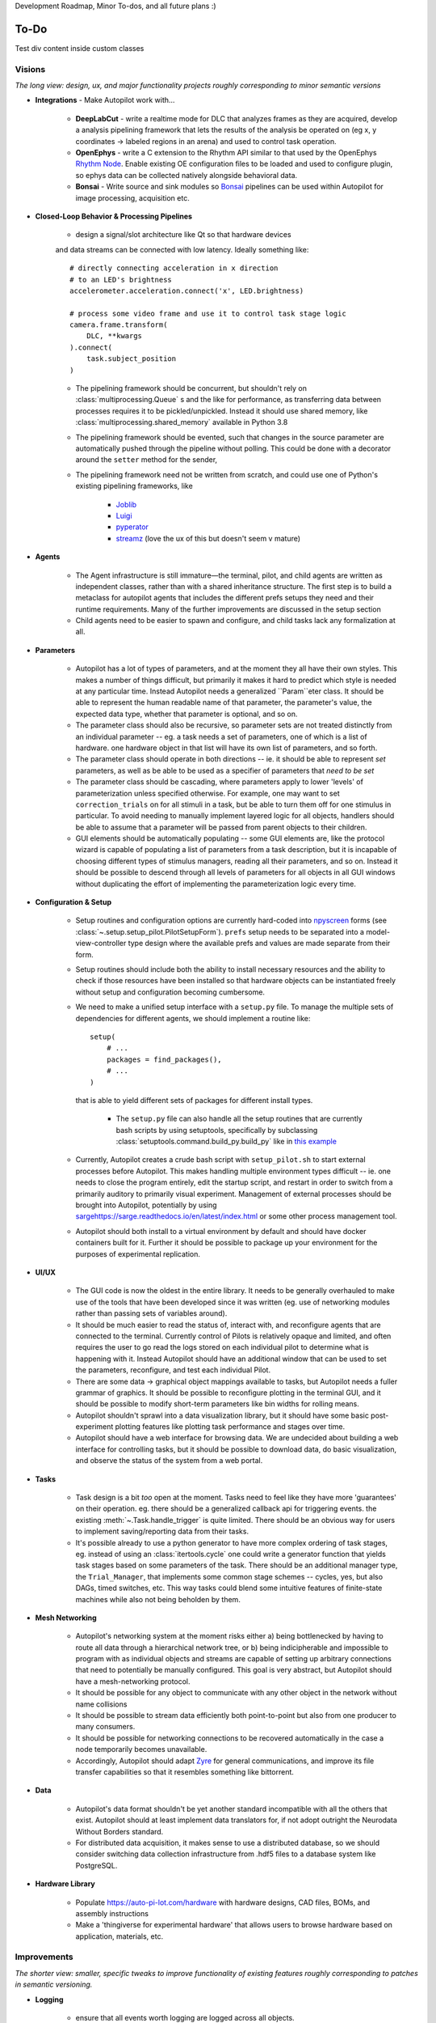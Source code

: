 Development Roadmap, Minor To-dos, and all future plans :)

.. _todo:

To-Do
=====

.. container:: roadmap high-priority

    Test div content inside custom classes

Visions
-----------

*The long view: design, ux, and major functionality projects roughly corresponding to minor semantic versions*

* **Integrations** - Make Autopilot work with...

    * **DeepLabCut** - write a realtime mode for DLC that analyzes frames as they are acquired,
      develop a analysis pipelining framework that lets the results of the analysis be operated on (eg x, y coordinates ->
      labeled regions in an arena) and used to control task operation.
    * **OpenEphys** - write a C extension to the Rhythm API similar to that used by the OpenEphys
      `Rhythm Node <https://github.com/open-ephys/plugin-GUI/tree/master/Plugins/RhythmNode>`_.
      Enable existing OE configuration files to be loaded and used to configure plugin,
      so ephys data can be collected natively alongside behavioral data.
    * **Bonsai** - Write source and sink modules so `Bonsai <https://bonsai-rx.org/>`_ pipelines can be
      used within Autopilot for image processing, acquisition etc.

* **Closed-Loop Behavior & Processing Pipelines**

    * design a signal/slot architecture like Qt so that hardware devices
    and data streams can be connected with low latency. Ideally something like::

        # directly connecting acceleration in x direction
        # to an LED's brightness
        accelerometer.acceleration.connect('x', LED.brightness)

        # process some video frame and use it to control task stage logic
        camera.frame.transform(
            DLC, **kwargs
        ).connect(
            task.subject_position
        )

    * The pipelining framework should be concurrent, but shouldn't rely on
      :class:`multiprocessing.Queue` s and the like for performance, as transferring data
      between processes requires it to be pickled/unpickled. Instead it should use shared memory, like
      :class:`multiprocessing.shared_memory` available in Python 3.8
    * The pipelining framework should be evented, such that changes in the source parameter are automatically pushed
      through the pipeline without polling. This could be done with a decorator around the ``setter`` method for the sender,
    * The pipelining framework need not be written from scratch, and could use one of Python's existing pipelining frameworks, like

        * `Joblib <https://joblib.readthedocs.io/en/latest/>`_
        * `Luigi <https://luigi.readthedocs.io/en/stable/index.html>`_
        * `pyperator <https://github.com/baffelli/pyperator>`_
        * `streamz <https://streamz.readthedocs.io/en/latest/core.html>`_ (love the ux of this but doesn't seem v mature)

* **Agents**

    * The Agent infrastructure is still immature—the terminal, pilot, and child agents are written as independent classes, rather than with a shared inheritance structure.
      The first step is to build a metaclass for autopilot agents that includes the different prefs setups they need and
      their runtime requirements. Many of the further improvements are discussed in the setup section
    * Child agents need to be easier to spawn and configure, and child tasks lack any formalization at all.

* **Parameters**

    * Autopilot has a lot of types of parameters, and at the moment they all have their own styles. This makes a number of things difficult,
      but primarily it makes it hard to predict which style is needed at any particular time. Instead Autopilot needs a
      generalized ``Param``eter class. It should be able to represent the human readable name of that parameter, the parameter's
      value, the expected data type, whether that parameter is optional, and so on.
    * The parameter class should also be recursive, so parameter sets are not treated distinctly from an
      individual parameter -- eg. a task needs a set of parameters, one of which is a list of hardware. one hardware object
      in that list will have its own list of parameters, and so forth.
    * The parameter class should operate in both directions -- ie. it should be able to represent *set* parameters, as well as
      be able to be used as a specifier of parameters that *need to be set*
    * The parameter class should be cascading, where parameters apply to lower 'levels' of parameterization unless specified otherwise.
      For example, one may want to set ``correction_trials`` on for all stimuli in a task, but be able to turn them off for one
      stimulus in particular. To avoid needing to manually implement layered logic for all objects, handlers should be able to
      assume that a parameter will be passed from parent objects to their children.
    * GUI elements should be automatically populating -- some GUI elements are, like the protocol wizard is capable of populating a list of
      parameters from a task description, but it is incapable of choosing different types of stimulus managers, reading all their parameters,
      and so on. Instead it should be possible to descend through all levels of parameters for all objects in all GUI windows without
      duplicating the effort of implementing the parameterization logic every time.

* **Configuration & Setup**

    * Setup routines and configuration options are currently hard-coded into `npyscreen <https://npyscreen.readthedocs.io/>`_
      forms (see :class:`~.setup.setup_pilot.PilotSetupForm`). ``prefs`` setup needs to be separated into a model-view-controller
      type design where the available prefs and values are made separate from their form.
    * Setup routines should include both the ability to install necessary resources and the ability to check if those
      resources have been installed so that hardware objects can be instantiated freely without setup and configuration
      becoming cumbersome.
    * We need to make a unified setup interface with a ``setup.py`` file. To manage the multiple sets of dependencies
      for different agents, we should implement a routine like::

        setup(
            # ...
            packages = find_packages(),
            # ...
        )

      that is able to yield different sets of packages for different install types.

        * The ``setup.py`` file can also handle all the setup routines that are currently bash scripts by using setuptools,
          specifically by subclassing :class:`setuptools.command.build_py.build_py` like in `this example <https://jichu4n.com/posts/how-to-add-custom-build-steps-and-commands-to-setuppy/>`_

    * Currently, Autopilot creates a crude bash script with ``setup_pilot.sh`` to start external processes before Autopilot.
      This makes handling multiple environment types difficult -- ie. one needs to close the program entirely, edit
      the startup script, and restart in order to switch from a primarily auditory to primarily visual experiment.
      Management of external processes should be brought into Autopilot, potentially by using `<sarge https://sarge.readthedocs.io/en/latest/index.html>`_
      or some other process management tool.
    * Autopilot should both install to a virtual environment by default and should have docker containers built for it.
      Further it should be possible to package up your environment for the purposes of experimental replication.

* **UI/UX**

    * The GUI code is now the oldest in the entire library. It needs to be generally overhauled to make use of the tools
      that have been developed since it was written (eg. use of networking modules rather than passing sets of variables around).
    * It should be much easier to read the status of, interact with, and reconfigure agents that are connected to the terminal.
      Currently control of Pilots is relatively opaque and limited, and often requires the user to go read the logs stored on each
      individual pilot to determine what is happening with it. Instead Autopilot should have an additional window that can be used
      to set the parameters, reconfigure, and test each individual Pilot.
    * There are some data -> graphical object mappings available to tasks, but Autopilot needs a fuller grammar of graphics.
      It should be possible to reconfigure plotting in the terminal GUI, and it should be possible to modify short-term
      parameters like bin widths for rolling means.
    * Autopilot shouldn't sprawl into a data visualization library, but it should have some basic post-experiment
      plotting features like plotting task performance and stages over time.
    * Autopilot should have a web interface for browsing data. We are undecided about building a web interface for controlling tasks,
      but it should be possible to download data, do basic visualization, and observe the status of the system
      from a web portal.

* **Tasks**

    * Task design is a bit *too* open at the moment. Tasks need to feel like they have more 'guarantees' on their operation.
      eg. there should be a generalized callback api for triggering events. the existing :meth:`~.Task.handle_trigger` is
      quite limited. There should be an obvious way for users to implement saving/reporting data from
      their tasks.
    * It's possible already to use a python generator to have more complex ordering of task stages,
      eg. instead of using an :class:`itertools.cycle` one could write a generator function that yields task
      stages based on some parameters of the task. There should be an additional manager type, the ``Trial_Manager``, that
      implements some common stage schemes -- cycles, yes, but also DAGs, timed switches, etc. This way tasks could blend
      some intuitive features of finite-state machines while also not being beholden by them.

* **Mesh Networking**

    * Autopilot's networking system at the moment risks either a) being bottlenecked by having to route all data through
      a hierarchical network tree, or b) being indicipherable and impossible to program with  as individual objects and
      streams are capable of setting up arbitrary connections that need to potentially be manually configured. This
      goal is very abstract, but Autopilot should have a mesh-networking protocol.
    * It should be possible for any object to communicate with any other object in the network without name collisions
    * It should be possible to stream data efficiently both point-to-point but also from one producer to many consumers.
    * It should be possible for networking connections to be recovered automatically in the case a node temporarily becomes unavailable.
    * Accordingly, Autopilot should adapt `Zyre <https://github.com/zeromq/zyre>`_ for general communications, and improve
      its file transfer capabilities so that it resembles something like bittorrent.

* **Data**

    * Autopilot's data format shouldn't be yet another standard incompatible with all the others that exist. Autopilot
      should at least implement data translators for, if not adopt outright the Neurodata Without Borders standard.
    * For distributed data acquisition, it makes sense to use a distributed database, so we should consider switching
      data collection infrastructure from .hdf5 files to a database system like PostgreSQL.

* **Hardware Library**

    * Populate `<https://auto-pi-lot.com/hardware>`_ with hardware designs, CAD files, BOMs, and assembly instructions
    * Make a 'thingiverse for experimental hardware' that allows users to browse hardware based on application, materials, etc.


Improvements
------------

*The shorter view: smaller, specific tweaks to improve functionality of existing features roughly corresponding to patches in semantic versioning.*

* **Logging**

    * ensure that all events worth logging are logged across all objects.
    * ensure that the structure of logfiles is intuitive -- one logfile per object type
      (networking, hardware rather than one per each hardware device)
    * logging of experimental conditions is incomplete -- only the git hash of the pilot is stored,
      but the git hash of *all* relevant agents should be stored, and logging should be expanded
      to include ``params`` and system configuration (like ``pip freeze``)
    * logs should also be made both human and machine readable -- use prettyprint for python objects,
      and standardize fields present in logger messages.
    * File and Console log handlers should be split so that users can configure what they want to *see* vs. what they
      want *stored* separately (See `<https://docs.python.org/3/howto/logging-cookbook.html#multiple-handlers-and-formatters>`_)

* **UI/UX**

    * Batch subject creation.
    * Double-clicking a subject should open a window to edit and view task parameters.
    * Drag-and-drop subjects between pilots.
    * Plot parameters should be editable - window roll size, etc.
    * Make a messaging routine where a pilot can display some message on the terminal. this should be used to
      alert the user about any errors in task operation rather than having to inspect the logs on the pilot.
    * The :class:`~gui.Subject_List` remains selectable/editable once a subject has started running, making it unclear
      which subject is running. It should become fixed once a subject is running, or otherwise unambiguously indicate which
      subject is running.
    * Plot elements should have tooltips that give their value -- eg. when hovering over a rolling mean, a tooltip
      should display the current value of the rolling mean as well as other configuration params like how many trials
      it is being computed over.
    * Elements in the GUI should be smarter about resizing, particularly the main window should be able to use a scroll
      bar once the number of subjects forces them off the screen.

* **Hardware**

    * Sound calibration - implement a calibration algorithm that allows speakers to be flattened
    * Implement OpenCL for image processing, specifically decoding on acquisition with OpenCV,
      with VC4CL. See

        * `<https://github.com/doe300/VC4CL/issues/29>`_
        * `<https://github.com/thortex/rpi3-opencv/>`_
        * `<https://github.com/thortex/rpi3-vc4cl/>`_

* **Synchronization**

    * Autopilot needs a unified system to generate timestamps and synchronize events across pilots.
      Currently we rely on implicit NTP-based synchronization across Pilots, which has ~ms jitter
      when configured optimally, but is ultimately not ideal for precise alignment of data streams,
      eg. ephys sampled at 30kHz. ``pigpio`` should be extended such that a Pilot can generate a
      clock signal that its children synchronize to. With the recent addition of timestamp generation
      within pigpio, that would be one parsimonious way of
    * In order to synchronize audio events with behavioral events, the :class:`~.jackclient.JackClient`
      needs to add a call to ``jack_last_frame_time`` in order to get an accurate time of when sound
      stimuli start and stop (See `<https://jackaudio.org/api/group__TimeFunctions.html>`_)
    * Time synchronization between Terminal and Pilot agents is less important, but having them synchronized
      as much as possible is good. The Terminal should be set up to be an NTP server that Pilots follow.

* **Networking**

    * Multihop messages (eg. send to ``C`` through ``A`` and ``B``) are clumsy. This may be
      irrelevant if Autopilot's network infrastructure is converted a true meshnet, but in the meantime
      networking modules should be better at tracking and using trees of connected nodes.
    * The system of zmq routers and dealers is somewhat cumbersome, and the new radio/dish pattern in zmq
      might be better suited. Previously, we had chosen not to use pub/sub as the publisher is relatively
      inefficient -- it sends every message to every recipient, who filter messages based on their id, but
      the radio/dish method may be more efficient.
    * Network modules should use a thread pool for handling messages, as spawning a new thread for each message
      is needlessly costly

* **Data**

    * Data specification needs to be formalized further -- currently data for a task is described with
      ``tables`` specifiers, ``TrialData`` and ``ContinuousData``, but there are always additional fields --
      particularly from stimuli. The :class:`.Subject` class should be able to create columns and tables for

        * Task data as specified in the task description
        * Stimulus data as specified by a stimulus manager that initializes them. eg. the stimulus manager
          initializes all stimuli for a task, and then is able to yield a description of all columns needed for
          all initialized stimuli. So, for a task that uses

* **Tests** - Currently Autopilot has *no unit tests* (shocked ghasps, monocles falling into brandy glasses).
  We need to implement an automated test suite and continuous integration system in order to make
  community development of Autopilot manageable.

* **Configuration**

    * Rather than require all tasks be developed within the directory structure of Autopilot, Tasks and hardware
      objects should be able to be added to the system in a way that mimcs
      `tensor2tensor <https://github.com/tensorflow/tensor2tensor>`_'s
      `registry <https://github.com/tensorflow/tensor2tensor/blob/master/tensor2tensor/utils/registry.py>`_
      For example, users could specify a list of user directories in ``prefs``, and user-created Hardware/Tasks
      could be decorated with a ``@registry.register_task``.

        * This would additionally solve the awkward :data:`.tasks.TASK_LIST` method of making tasks available by
          name that is used now by having a more formal task registry.

* **Cleanliness & Beauty**

    * Intra-autopilot imports are a bit messy. They should be streamlined so that importing one class from one module
      doesn't spiral out of control and import literally everything in the package.
    * Replace ``getter``- and ``setter``-type methods throughout with ``@properties`` when it would improve the object,
      eg. in the :class:`.JackClient`, the storage/retrieval of all the global module variables could be made much neater
      with ``@property`` methods.
    * Like the :class:`~autopilot.hardware.Hardware` class, top-level metaclasses should be moved to the ``__init__``
      file for the module to avoid awkward imports and extra files like :class:`autopilot.tasks.task.Task`

Bugs
----

*Known bugs that have eluded us thus far*

* The :class:`~.gui.Pilot_Button` doesn't always reflect the availability/unavailability of
  connected pilots. The button model as well as the general heartbeating/status indication
  routines need to be made robust.
* The ``pilot_db.json`` and :class:`~.gui.Subject_List` doesn't check for duplicate subjects
  across Pilots. That shouldn't be a problem generally, but if a subject is switched between
  Pilots that may not be reflected in the generated metadata. Pilot ID needs to be more intimately
  linked to the :class:`~.subject.Subject`.
* If Autopilot needs to be quit harshly, some pigpio-based hardware objects don't quit nicely,
  and the pigpiod service can remain stuck on. Resource release needs to be made more robust
* Network connectivity can be lost if the network hardware is disturbed (in our case the router gets kicked
  from the network it is connected to) and is only reliably recovered by restarting the system. Network connections
  should be able to recover disturbance.


Completed
---------------

*good god we did it*

* :ref:`changelog_v030` - Upgrade to Python 3
* :ref:`changelog_v030` - Upgrade to PySide 2 & Qt5
* :ref:`changelog_v030` - Generate full timestamps from pigpio rather than ticks
* :ref:`changelog_v030` - Continuous data handling
* :ref:`changelog_v030` - GPIO uses pigpio functions rather than python timing
* :ref:`changelog_v030` - networking modules compress arrays before transfer
* :ref:`changelog_v030` - Images can be acquired from cameras


Lowest Priority
------------------

*Improvements that are very unimportant or strictly for unproductive joy*

* **Classic Mode** - in honor of an ancient piece of software that Autopilot may have descended from,
    add a hidden key that when pressed causes the entire terminal screen to flicker whenever any subject in any pilot
    gets a trial incorrect.

